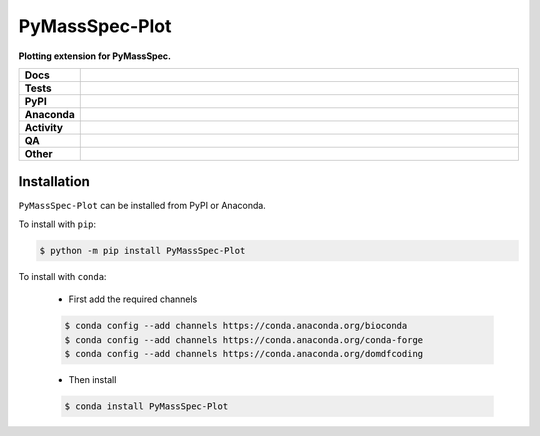 ################
PyMassSpec-Plot
################

.. start short_desc

**Plotting extension for PyMassSpec.**

.. end short_desc


.. start shields

.. list-table::
	:stub-columns: 1
	:widths: 10 90

	* - Docs
	  - |docs| |docs_check|
	* - Tests
	  - |actions_linux| |actions_windows| |actions_macos| |coveralls|
	* - PyPI
	  - |pypi-version| |supported-versions| |supported-implementations| |wheel|
	* - Anaconda
	  - |conda-version| |conda-platform|
	* - Activity
	  - |commits-latest| |commits-since| |maintained| |pypi-downloads|
	* - QA
	  - |codefactor| |actions_flake8| |actions_mypy|
	* - Other
	  - |license| |language| |requires|

.. |docs| image:: https://img.shields.io/readthedocs/pymassspec-plot/latest?logo=read-the-docs
	:target: https://pymassspec-plot.readthedocs.io/en/latest
	:alt: Documentation Build Status

.. |docs_check| image:: https://github.com/PyMassSpec/PyMassSpec-Plot/workflows/Docs%20Check/badge.svg
	:target: https://github.com/PyMassSpec/PyMassSpec-Plot/actions?query=workflow%3A%22Docs+Check%22
	:alt: Docs Check Status

.. |actions_linux| image:: https://github.com/PyMassSpec/PyMassSpec-Plot/workflows/Linux/badge.svg
	:target: https://github.com/PyMassSpec/PyMassSpec-Plot/actions?query=workflow%3A%22Linux%22
	:alt: Linux Test Status

.. |actions_windows| image:: https://github.com/PyMassSpec/PyMassSpec-Plot/workflows/Windows/badge.svg
	:target: https://github.com/PyMassSpec/PyMassSpec-Plot/actions?query=workflow%3A%22Windows%22
	:alt: Windows Test Status

.. |actions_macos| image:: https://github.com/PyMassSpec/PyMassSpec-Plot/workflows/macOS/badge.svg
	:target: https://github.com/PyMassSpec/PyMassSpec-Plot/actions?query=workflow%3A%22macOS%22
	:alt: macOS Test Status

.. |actions_flake8| image:: https://github.com/PyMassSpec/PyMassSpec-Plot/workflows/Flake8/badge.svg
	:target: https://github.com/PyMassSpec/PyMassSpec-Plot/actions?query=workflow%3A%22Flake8%22
	:alt: Flake8 Status

.. |actions_mypy| image:: https://github.com/PyMassSpec/PyMassSpec-Plot/workflows/mypy/badge.svg
	:target: https://github.com/PyMassSpec/PyMassSpec-Plot/actions?query=workflow%3A%22mypy%22
	:alt: mypy status

.. |requires| image:: https://dependency-dash.herokuapp.com/github/PyMassSpec/PyMassSpec-Plot/badge.svg
	:target: https://dependency-dash.herokuapp.com/github/PyMassSpec/PyMassSpec-Plot/
	:alt: Requirements Status

.. |coveralls| image:: https://img.shields.io/coveralls/github/PyMassSpec/PyMassSpec-Plot/master?logo=coveralls
	:target: https://coveralls.io/github/PyMassSpec/PyMassSpec-Plot?branch=master
	:alt: Coverage

.. |codefactor| image:: https://img.shields.io/codefactor/grade/github/PyMassSpec/PyMassSpec-Plot?logo=codefactor
	:target: https://www.codefactor.io/repository/github/PyMassSpec/PyMassSpec-Plot
	:alt: CodeFactor Grade

.. |pypi-version| image:: https://img.shields.io/pypi/v/PyMassSpec-Plot
	:target: https://pypi.org/project/PyMassSpec-Plot/
	:alt: PyPI - Package Version

.. |supported-versions| image:: https://img.shields.io/pypi/pyversions/PyMassSpec-Plot?logo=python&logoColor=white
	:target: https://pypi.org/project/PyMassSpec-Plot/
	:alt: PyPI - Supported Python Versions

.. |supported-implementations| image:: https://img.shields.io/pypi/implementation/PyMassSpec-Plot
	:target: https://pypi.org/project/PyMassSpec-Plot/
	:alt: PyPI - Supported Implementations

.. |wheel| image:: https://img.shields.io/pypi/wheel/PyMassSpec-Plot
	:target: https://pypi.org/project/PyMassSpec-Plot/
	:alt: PyPI - Wheel

.. |conda-version| image:: https://img.shields.io/conda/v/domdfcoding/PyMassSpec-Plot?logo=anaconda
	:target: https://anaconda.org/domdfcoding/PyMassSpec-Plot
	:alt: Conda - Package Version

.. |conda-platform| image:: https://img.shields.io/conda/pn/domdfcoding/PyMassSpec-Plot?label=conda%7Cplatform
	:target: https://anaconda.org/domdfcoding/PyMassSpec-Plot
	:alt: Conda - Platform

.. |license| image:: https://img.shields.io/github/license/PyMassSpec/PyMassSpec-Plot
	:target: https://github.com/PyMassSpec/PyMassSpec-Plot/blob/master/LICENSE
	:alt: License

.. |language| image:: https://img.shields.io/github/languages/top/PyMassSpec/PyMassSpec-Plot
	:alt: GitHub top language

.. |commits-since| image:: https://img.shields.io/github/commits-since/PyMassSpec/PyMassSpec-Plot/v0.1.0b1
	:target: https://github.com/PyMassSpec/PyMassSpec-Plot/pulse
	:alt: GitHub commits since tagged version

.. |commits-latest| image:: https://img.shields.io/github/last-commit/PyMassSpec/PyMassSpec-Plot
	:target: https://github.com/PyMassSpec/PyMassSpec-Plot/commit/master
	:alt: GitHub last commit

.. |maintained| image:: https://img.shields.io/maintenance/yes/2022
	:alt: Maintenance

.. |pypi-downloads| image:: https://img.shields.io/pypi/dm/PyMassSpec-Plot
	:target: https://pypi.org/project/PyMassSpec-Plot/
	:alt: PyPI - Downloads

.. end shields

Installation
--------------

.. start installation

``PyMassSpec-Plot`` can be installed from PyPI or Anaconda.

To install with ``pip``:

.. code-block:: bash

	$ python -m pip install PyMassSpec-Plot

To install with ``conda``:

	* First add the required channels

	.. code-block:: bash

		$ conda config --add channels https://conda.anaconda.org/bioconda
		$ conda config --add channels https://conda.anaconda.org/conda-forge
		$ conda config --add channels https://conda.anaconda.org/domdfcoding

	* Then install

	.. code-block:: bash

		$ conda install PyMassSpec-Plot

.. end installation
